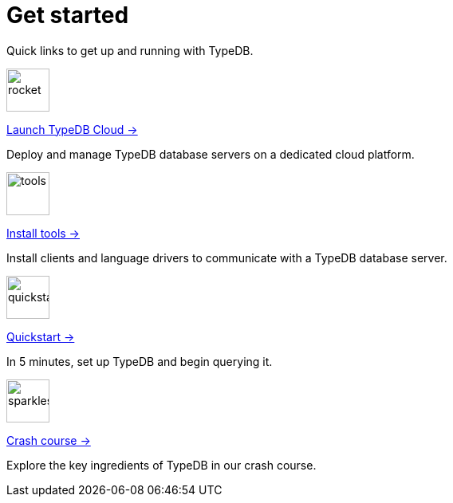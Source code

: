 = Get started
:keywords: typedb, typeql, clients, documentation, overview
:pageTitle: Get started
:summary: Getting started with TypeDB
:page-layout: landing
// :page-preamble-card: 1

Quick links to get up and running with TypeDB.

// tag::get-started-links[]
[.link-panel.clickable]
--
image::{page-version}@home::rocket-launch-thin.svg[rocket,54,54]

https://cloud.typedb.com[Launch TypeDB Cloud →]

Deploy and manage TypeDB database servers on a dedicated cloud platform.
--

[.link-panel.clickable]
--
image::{page-version}@home::screwdriver-wrench-thin.svg[tools,54,54]

xref:{page-version}@home::install-tools.adoc[Install tools →]

Install clients and language drivers to communicate with a TypeDB database server.
--

[.link-panel.clickable]
--
image::{page-version}@home::forward-thin.svg[quickstart,54,54]

xref:{page-version}@home::quickstart.adoc[Quickstart →]

In 5 minutes, set up TypeDB and begin querying it.
--

[.link-panel.clickable]
--
image::{page-version}@home::sparkles.svg[sparkles,54,54]

xref:{page-version}@home::crash-course/index.adoc[Crash course →]

Explore the key ingredients of TypeDB in our crash course.
--
// end::get-started-links[]

// == Comparisons
//
// Coming from a relational, document or graph database background? These guides are for you.
//
// [cols-3]
// --
// .https://example.com[Relational]
// [.clickable]
// ****
// A TypeDB learning experience tailored for an SQL background.
// ****
//
// .https://example.com[Document]
// [.clickable]
// ****
// A detailed comparison between TypeDB and document stores.
// ****
//
// .https://example.com[Graph]
// [.clickable]
// ****
// An in-depth guide about how TypeDB compares to graph databases.
// ****
// --


// == Self-managed deployments
//
// [cols-2]
// --
// .xref:{page-version}@manual::self-managed/index.adoc[TypeDB Community Edition]
// [.clickable]
// ****
// The self-hosted, open-source, free-to-use version of TypeDB.
// ****
//
// .xref:{page-version}@manual::self-managed/enterprise.adoc[TypeDB Enterprise]
// [.clickable]
// ****
// The subscription-based, self-hosted version of TypeDB, designed for enterprise usage.
// ****
// --

